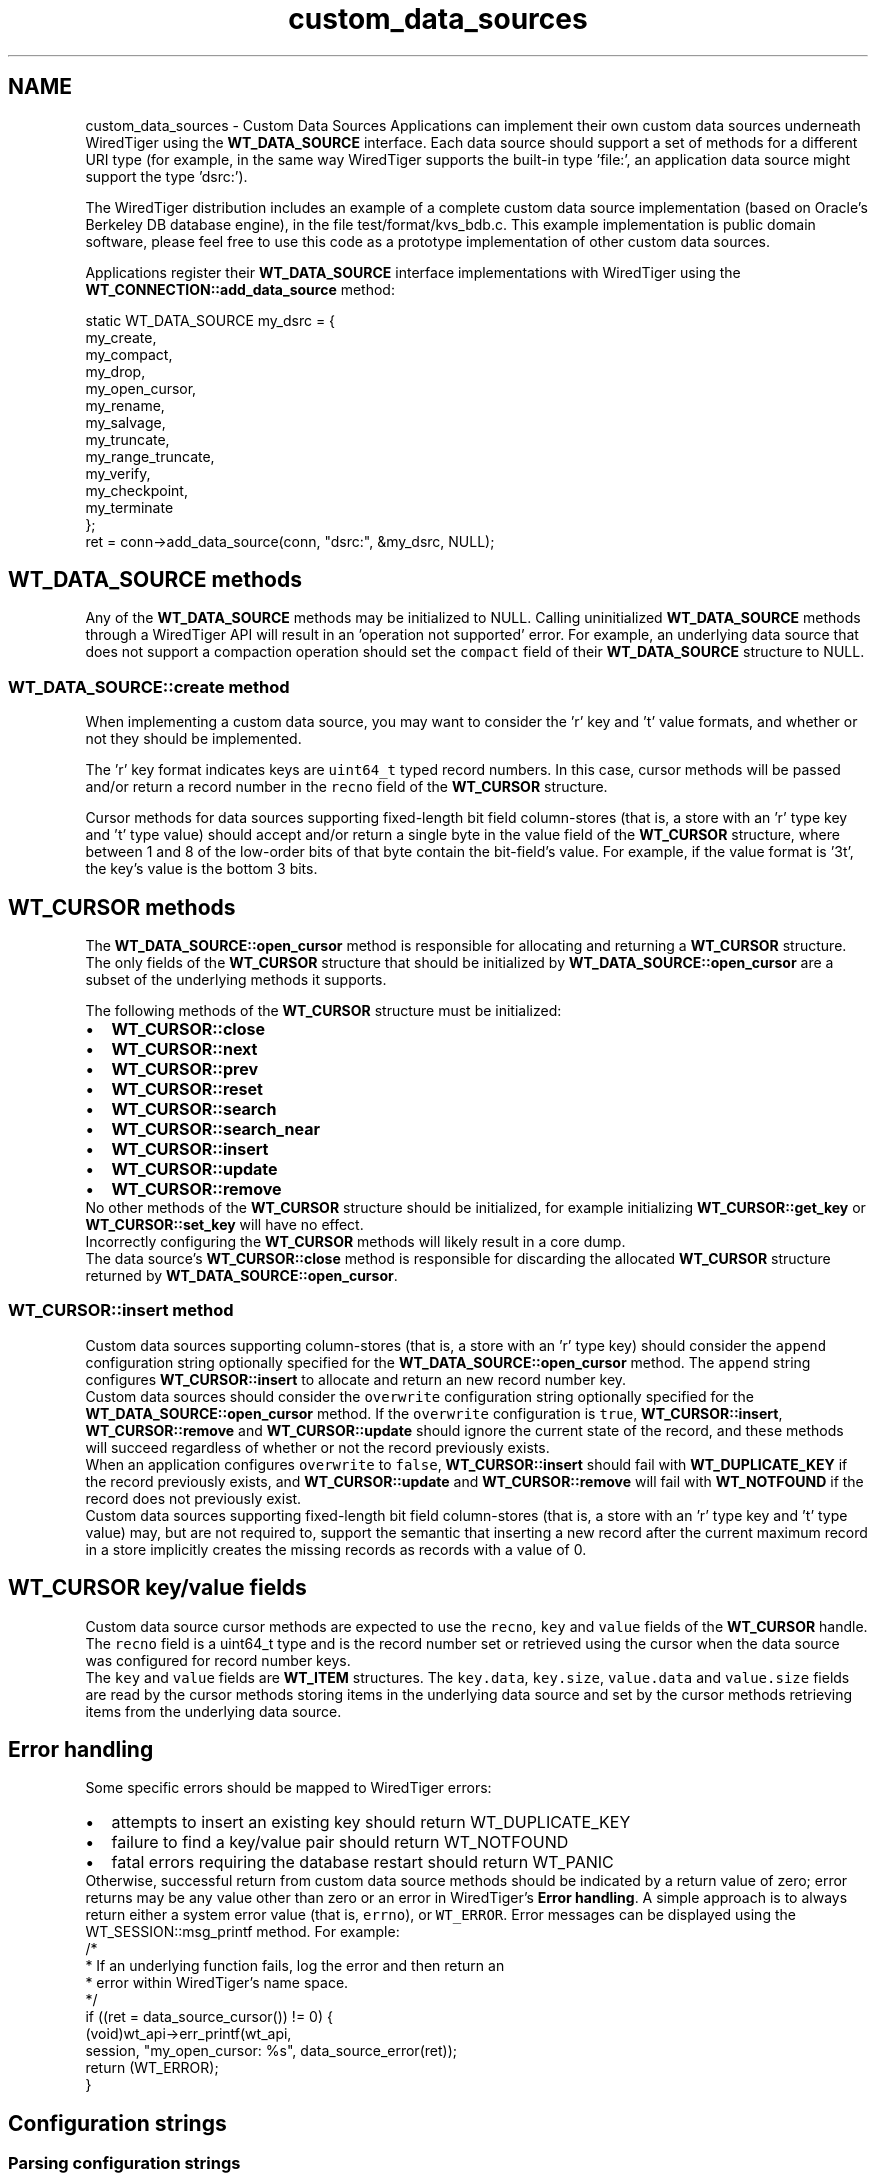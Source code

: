 .TH "custom_data_sources" 3 "Fri Dec 4 2015" "Version Version 2.7.0" "WiredTiger" \" -*- nroff -*-
.ad l
.nh
.SH NAME
custom_data_sources \- Custom Data Sources 
Applications can implement their own custom data sources underneath WiredTiger using the \fBWT_DATA_SOURCE\fP interface\&. Each data source should support a set of methods for a different URI type (for example, in the same way WiredTiger supports the built-in type 'file:', an application data source might support the type 'dsrc:')\&.
.PP
The WiredTiger distribution includes an example of a complete custom data source implementation (based on Oracle's Berkeley DB database engine), in the file test/format/kvs_bdb\&.c\&. This example implementation is public domain software, please feel free to use this code as a prototype implementation of other custom data sources\&.
.PP
Applications register their \fBWT_DATA_SOURCE\fP interface implementations with WiredTiger using the \fBWT_CONNECTION::add_data_source\fP method:
.PP
.PP
.nf
        static WT_DATA_SOURCE my_dsrc = {
                my_create,
                my_compact,
                my_drop,
                my_open_cursor,
                my_rename,
                my_salvage,
                my_truncate,
                my_range_truncate,
                my_verify,
                my_checkpoint,
                my_terminate
        };
        ret = conn->add_data_source(conn, "dsrc:", &my_dsrc, NULL);
.fi
.PP
 
.SH "WT_DATA_SOURCE methods"
.PP
Any of the \fBWT_DATA_SOURCE\fP methods may be initialized to NULL\&. Calling uninitialized \fBWT_DATA_SOURCE\fP methods through a WiredTiger API will result in an 'operation not supported' error\&. For example, an underlying data source that does not support a compaction operation should set the \fCcompact\fP field of their \fBWT_DATA_SOURCE\fP structure to NULL\&.
.SS "WT_DATA_SOURCE::create method"
When implementing a custom data source, you may want to consider the 'r' key and 't' value formats, and whether or not they should be implemented\&.
.PP
The 'r' key format indicates keys are \fCuint64_t\fP typed record numbers\&. In this case, cursor methods will be passed and/or return a record number in the \fCrecno\fP field of the \fBWT_CURSOR\fP structure\&.
.PP
Cursor methods for data sources supporting fixed-length bit field column-stores (that is, a store with an 'r' type key and 't' type value) should accept and/or return a single byte in the value field of the \fBWT_CURSOR\fP structure, where between 1 and 8 of the low-order bits of that byte contain the bit-field's value\&. For example, if the value format is '3t', the key's value is the bottom 3 bits\&.
.SH "WT_CURSOR methods"
.PP
The \fBWT_DATA_SOURCE::open_cursor\fP method is responsible for allocating and returning a \fBWT_CURSOR\fP structure\&. The only fields of the \fBWT_CURSOR\fP structure that should be initialized by \fBWT_DATA_SOURCE::open_cursor\fP are a subset of the underlying methods it supports\&.
.PP
The following methods of the \fBWT_CURSOR\fP structure must be initialized: 
.PD 0

.IP "\(bu" 2
\fBWT_CURSOR::close\fP 
.IP "\(bu" 2
\fBWT_CURSOR::next\fP 
.IP "\(bu" 2
\fBWT_CURSOR::prev\fP 
.IP "\(bu" 2
\fBWT_CURSOR::reset\fP 
.IP "\(bu" 2
\fBWT_CURSOR::search\fP 
.IP "\(bu" 2
\fBWT_CURSOR::search_near\fP 
.IP "\(bu" 2
\fBWT_CURSOR::insert\fP 
.IP "\(bu" 2
\fBWT_CURSOR::update\fP 
.IP "\(bu" 2
\fBWT_CURSOR::remove\fP 
.PP
.PP
No other methods of the \fBWT_CURSOR\fP structure should be initialized, for example initializing \fBWT_CURSOR::get_key\fP or \fBWT_CURSOR::set_key\fP will have no effect\&.
.PP
Incorrectly configuring the \fBWT_CURSOR\fP methods will likely result in a core dump\&.
.PP
The data source's \fBWT_CURSOR::close\fP method is responsible for discarding the allocated \fBWT_CURSOR\fP structure returned by \fBWT_DATA_SOURCE::open_cursor\fP\&.
.SS "WT_CURSOR::insert method"
Custom data sources supporting column-stores (that is, a store with an 'r' type key) should consider the \fCappend\fP configuration string optionally specified for the \fBWT_DATA_SOURCE::open_cursor\fP method\&. The \fCappend\fP string configures \fBWT_CURSOR::insert\fP to allocate and return an new record number key\&.
.PP
Custom data sources should consider the \fCoverwrite\fP configuration string optionally specified for the \fBWT_DATA_SOURCE::open_cursor\fP method\&. If the \fCoverwrite\fP configuration is \fCtrue\fP, \fBWT_CURSOR::insert\fP, \fBWT_CURSOR::remove\fP and \fBWT_CURSOR::update\fP should ignore the current state of the record, and these methods will succeed regardless of whether or not the record previously exists\&.
.PP
When an application configures \fCoverwrite\fP to \fCfalse\fP, \fBWT_CURSOR::insert\fP should fail with \fBWT_DUPLICATE_KEY\fP if the record previously exists, and \fBWT_CURSOR::update\fP and \fBWT_CURSOR::remove\fP will fail with \fBWT_NOTFOUND\fP if the record does not previously exist\&.
.PP
Custom data sources supporting fixed-length bit field column-stores (that is, a store with an 'r' type key and 't' type value) may, but are not required to, support the semantic that inserting a new record after the current maximum record in a store implicitly creates the missing records as records with a value of 0\&.
.SH "WT_CURSOR key/value fields"
.PP
Custom data source cursor methods are expected to use the \fCrecno\fP, \fCkey\fP and \fCvalue\fP fields of the \fBWT_CURSOR\fP handle\&.
.PP
The \fCrecno\fP field is a uint64_t type and is the record number set or retrieved using the cursor when the data source was configured for record number keys\&.
.PP
The \fCkey\fP and \fCvalue\fP fields are \fBWT_ITEM\fP structures\&. The \fCkey\&.data\fP, \fCkey\&.size\fP, \fCvalue\&.data\fP and \fCvalue\&.size\fP fields are read by the cursor methods storing items in the underlying data source and set by the cursor methods retrieving items from the underlying data source\&.
.SH "Error handling"
.PP
Some specific errors should be mapped to WiredTiger errors: 
.PD 0

.IP "\(bu" 2
attempts to insert an existing key should return WT_DUPLICATE_KEY 
.IP "\(bu" 2
failure to find a key/value pair should return WT_NOTFOUND 
.IP "\(bu" 2
fatal errors requiring the database restart should return WT_PANIC 
.PP
.PP
Otherwise, successful return from custom data source methods should be indicated by a return value of zero; error returns may be any value other than zero or an error in WiredTiger's \fBError handling\fP\&. A simple approach is to always return either a system error value (that is, \fCerrno\fP), or \fCWT_ERROR\fP\&. Error messages can be displayed using the WT_SESSION::msg_printf method\&. For example:
.PP
.PP
.nf
        /*
         * If an underlying function fails, log the error and then return an
         * error within WiredTiger's name space\&.
         */
        if ((ret = data_source_cursor()) != 0) {
                (void)wt_api->err_printf(wt_api,
                    session, "my_open_cursor: %s", data_source_error(ret));
                return (WT_ERROR);
        }
.fi
.PP
 
.SH "Configuration strings"
.PP
.SS "Parsing configuration strings"
Configuration information is provided to each \fBWT_DATA_SOURCE\fP method as an argument\&. This configuration information can be parsed using the WT_EXTENSION_API::config method, and is returned in a \fBWT_CONFIG_ITEM\fP structure\&.
.PP
For example, the \fCappend\fP, \fCoverwrite\fP \fCkey_format\fP and \fCvalue_format\fP configuration strings may be required for the \fBWT_DATA_SOURCE::open_cursor\fP method to correctly configure itself\&.
.PP
A \fCkey_format\fP value of 'r' indicates the data source is being configured to use record numbers as keys\&. In this case initialized \fBWT_CURSOR\fP methods must take their key value from the cursor's \fCrecno\fP field, and not the cursor's \fCkey\fP field\&. (It is not required that record numbers be supported by a custom data source, the \fBWT_DATA_SOURCE::open_cursor\fP method can return an error if an application attempts to configure a data source with a \fCkey_format\fP of 'r'\&.)
.PP
The \fBWT_DATA_SOURCE::open_cursor\fP method might retrieve the boolean or integer value of a configuration string as follows:
.PP
.PP
.nf
        WT_CONFIG_ITEM v;
        int my_data_source_overwrite;

        /*
         * Retrieve the value of the boolean type configuration string
         * "overwrite"\&.
         */
        if ((ret = wt_api->config_get(
            wt_api, session, config, "overwrite", &v)) != 0) {
                (void)wt_api->err_printf(wt_api, session,
                    "overwrite configuration: %s",
                    session->strerror(session, ret));
                return (ret);
        }
        my_data_source_overwrite = v\&.val != 0;
.fi
.PP
.PP
.nf
        WT_CONFIG_ITEM v;
        int64_t my_data_source_page_size;

        /*
         * Retrieve the value of the integer type configuration string
         * "page_size"\&.
         */
        if ((ret = wt_api->config_get(
            wt_api, session, config, "page_size", &v)) != 0) {
                (void)wt_api->err_printf(wt_api, session,
                    "page_size configuration: %s",
                    session->strerror(session, ret));
                return (ret);
        }
        my_data_source_page_size = v\&.val;
.fi
.PP
 The \fBWT_DATA_SOURCE::open_cursor\fP method might retrieve the string value of a configuration string as follows:
.PP
.PP
.nf
        WT_CONFIG_ITEM v;
        const char *my_data_source_key;

        /*
         * Retrieve the value of the string type configuration string
         * "key_format"\&.
         */
        if ((ret = wt_api->config_get(
            wt_api, session, config, "key_format", &v)) != 0) {
                (void)wt_api->err_printf(wt_api, session,
                    "key_format configuration: %s",
                    session->strerror(session, ret));
                return (ret);
        }

        /*
         * Values returned from WT_EXTENSION_API::config in the str field are
         * not nul-terminated; the associated length must be used instead\&.
         */
        if (v\&.len == 1 && v\&.str[0] == 'r')
                my_data_source_key = "recno";
        else
                my_data_source_key = "bytestring";
.fi
.PP
 
.SS "Creating data-specific configuration strings"
Applications can add their own configuration strings to WiredTiger methods using \fBWT_CONNECTION::configure_method\fP\&.
.PP
\fBWT_CONNECTION::configure_method\fP takes the following arguments:
.PP
.IP "\(bu" 2
the method being extended, where the name is the concatenation of the handle name, a period and the method name\&. For example, \fC'WT_SESSION\&.create'\fP would add new configuration strings to the \fBWT_SESSION::create\fP method, and \fC'WT_SESSION\&.open_cursor'\fP would add the configuration string to the \fBWT_SESSION::open_cursor\fP method\&.
.IP "\(bu" 2
the object type of the data source being extended\&. For example, \fC'table:'\fP would extend the configuration arguments for table objects, and \fC'my_data:'\fP could be used to extend the configuration arguments for a data source with URIs beginning with the 'my_data' prefix\&. A NULL value for the object type implies all object types\&.
.IP "\(bu" 2
the additional configuration string, which consists of the name of the configuration string and an optional default value\&. The default value is specified by appending an equals sign and a value\&. For example, for a new configuration string with the name \fC'device'\fP, specifying either \fC'device=/path'\fP or \fC'device=35'\fP would configure the default values\&.
.IP "\(bu" 2
the type of the additional configuration, which must one of \fC'boolean'\fP, \fC'int'\fP, \fC'list'\fP or \fC'string'\fP\&.
.IP "\(bu" 2
value checking information for the additional configuration, or NULL if no checking information is provided\&.
.PP
.PP
For example, an application might add new boolean, integer, list or string type configuration strings as follows:
.PP
.PP
.nf
        /* my_boolean defaults to true\&. */
        ret = conn->configure_method(conn,
            "WT_SESSION\&.open_cursor", NULL, "my_boolean=true", "boolean", NULL);
.fi
.PP
.PP
.nf
        /* my_integer defaults to 5\&. */
        ret = conn->configure_method(conn,
            "WT_SESSION\&.open_cursor", NULL, "my_integer=5", "int", NULL);
.fi
.PP
.PP
.nf
        /* my_list defaults to "first" and "second"\&. */
        ret = conn->configure_method(conn,
            "WT_SESSION\&.open_cursor",
            NULL, "my_list=[first, second]", "list", NULL);
.fi
.PP
.PP
.nf
        /* my_string defaults to "name"\&. */
        ret = conn->configure_method(conn,
            "WT_SESSION\&.open_cursor", NULL, "my_string=name", "string", NULL);
.fi
.PP
 Once these additional configuration calls have returned, application calls to the \fBWT_SESSION::open_cursor\fP method could then include configuration strings such as \fCmy_boolean=false\fP, or \fCmy_integer=37\fP, or \fCmy_source=/home\fP\&.
.PP
Additional checking information can be provided for \fCint\fP, \fClist\fP or \fCstring\fP type configuration strings\&.
.PP
For integers, either or both of a maximum or minimum value can be provided, so an error will result if the application attempts to set the value outside of the acceptable range:
.PP
.PP
.nf
        /*
         * Limit the number of devices to between 1 and 30; the default is 5\&.
         */
        ret = conn->configure_method(conn,
            "WT_SESSION\&.open_cursor",
            NULL, "devices=5", "int", "min=1, max=30");
.fi
.PP
 For lists and strings, a set of valid choices can also be provided, so an error will result if the application attempts to set the value to a string not listed as a valid choice:
.PP
.PP
.nf
        /*
         * Limit the target string to one of /device, /home or /target; default
         * to /home\&.
         */
        ret = conn->configure_method(conn,
            "WT_SESSION\&.open_cursor", NULL, "target=/home", "string",
            "choices=[/device, /home, /target]");
.fi
.PP
.PP
.nf
        /*
         * Limit the paths list to one or more of /device, /home, /mnt or
         * /target; default to /mnt\&.
         */
        ret = conn->configure_method(conn,
            "WT_SESSION\&.open_cursor", NULL, "paths=[/mnt]", "list",
            "choices=[/device, /home, /mnt, /target]");
.fi
.PP
 
.SH "WT_COLLATOR"
.PP
Custom data sources do not support custom ordering of records, and attempting to create a custom data source with a collator configured will fail\&.
.SH "Serialization"
.PP
WiredTiger does not serialize calls to the \fBWT_DATA_SOURCE\fP methods or to cursor methods configured by \fBWT_DATA_SOURCE::open_cursor\fP, and the methods may be called from multiple threads concurrently\&. It is the responsibility of the implementation to protect any shared data\&. For example, object operations such as \fBWT_DATA_SOURCE::drop\fP might not be permitted while there are open cursors for the \fBWT_DATA_SOURCE\fP object\&. 
